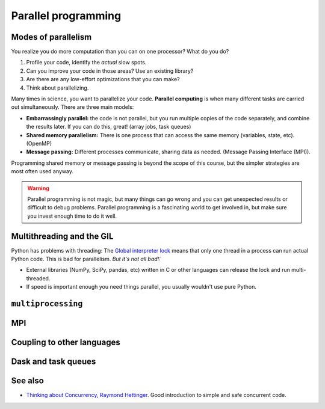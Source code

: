 Parallel programming
====================

.. questions::

   - When you need more than one processor, what do you do?
   - What are the limitations of How to use basic NumPy?

.. objectives::

   - Understand the major strategies of parallelizing code
   - Understand mechanics of the ``multiprocessing`` package
   - Know when to use more advanced packages



Modes of parallelism
--------------------

You realize you do more computation than you can on one processor?
What do you do?

1. Profile your code, identify the *actual* slow spots.

2. Can you improve your code in those areas?  Use an existing library?

3. Are there are any low-effort optimizations that you can make?

4. Think about parallelizing.


Many times in science, you want to parallelize your code.  **Parallel
computing** is when many different tasks are carried out
simultaneously.  There are three main models:

* **Embarrassingly parallel:** the code is not parallel, but you run
  multiple copies of the code separately, and combine the results
  later.  If you can do this, great!  (array jobs, task queues)

* **Shared memory parallelism:** There is one process that can access
  the same memory (variables, state, etc).  (OpenMP)

* **Message passing:** Different processes communicate, sharing data
  as needed.  (Message Passing Interface (MPI)).

Programming shared memory or message passing is beyond the scope of
this course, but the simpler strategies are most often used anyway.

.. warning::

   Parallel programming is not magic, but many things can go wrong and
   you can get unexpected results or difficult to debug problems.
   Parallel programming is a fascinating world to get involved in, but
   make sure you invest enough time to do it well.



Multithreading and the GIL
--------------------------

Python has problems with threading: The `Global interpreter lock
<https://wiki.python.org/moin/GlobalInterpreterLock>`__ means that
only one thread in a process can run actual Python code.  This is bad
for parallelism.  *But it's not all bad!:*

* External libraries (NumPy, SciPy, pandas, etc) written in C or other
  languages can release the lock and run multi-threaded.

* If speed is important enough you need things parallel, you usually
  wouldn't use pure Python.

.. todo::

   - Richard
   - quick since not really used, but explain GIL



``multiprocessing``
-------------------

.. todo::

   - example
   - Richard


.. challenge:: Parallel-1, multiprocessing

   Here, you find some code which calculates pi by a stochastic
   algorithm.  You don't really need to worry how the algorithm works,
   but it computes random points in a 1x1 square, and computes the
   number that fall into a circle.  Copy it into a Jupyter notebook
   and use the ``%%timeit`` cell magic on the computation part (the
   one line after timeit below)

   ::

      import random

      def sample(n):
          """Make n trials of points in the square.  Return (n, number_in_circle)"""
          number_in_circle = 0
          for i in range(n):
              x = random.random()
              y = random.random()
              if x**2 + y**2 < 1:
                  number_in_circle += 1
          return n, number_in_circle

      %%timeit
      n, circle = sample(10**6)

      pi = circle / n * 4
      pi

   Using the ``multiprocessing.pool.Pool`` code from the lesson, run
   the ``sample`` function 10 times, each with ``10**5`` samples
   only.  Combine the results and time the calculation.  What is the
   difference in time taken?

   (optional, advanced) Do the same but with
   ``multiprocessing.pool.ThreadPool`` instead.  This works identically
   to ``Pool``, but uses threads instead of different processes.
   Compare the time taken.

   .. solution::

      See the finished notebook at LINK_TODO

      You notice the version with ``ThreadPool`` is no faster, and
      probably takes even longer.  This is because this is a
      pure-Python function which can not run simultaneously in
      multiple threads.

.. exercise:: (advanced) Parallel-2 Running on a cluster

   How does the pool know how many CPUs to take?  What happens if you
   run on a computer cluster and request only part of the CPUs on a
   node?

   .. solution::

      Pool by default uses one process for each CPU on the node - it
      doesn't know about your cluster's scheduling system.  It's
      possible that you have permission to use 2 CPUs but it is trying
      to use 12.  This is generally a bad situation, and will just
      slow you down!

      You either need to be able to specify the number of CPUs to use
      (and pass it the right number), or make it aware of the cluster
      system.  For example, on a Slurm cluster you would check the
      environment variable ``SLURM_CPUS_PER_TASK``.

      Whatever you do, document what your code is doing under the
      hood, so that other users know what is going on (we've learned
      this from experience...).


MPI
---

.. todo::

   - Radovan


.. code-block:: python
   :emphasize-lines: 3,16-18,22,32,35

   from random import random
   import time
   from mpi4py import MPI


   def darts_inside_unit_circle(num_darts):
       num_inside = 0
       for _ in range(num_darts):
           x = random()
           y = random()
           if x * x + y * y < 1.0:
               num_inside += 1
       return num_inside


   comm = MPI.COMM_WORLD
   size = comm.Get_size()
   rank = comm.Get_rank()

   num_darts = 30000000

   if size > 1:
       num_darts_task = int(num_darts / size)
   else:
       num_darts_task = num_darts

   t0 = time.perf_counter()
   num_inside = darts_inside_unit_circle(num_darts_task)
   t = time.perf_counter() - t0

   print(f"before gather: rank {rank}, num_inside: {num_inside}")
   num_inside = comm.gather(num_inside, root=0)
   print(f"after gather: rank {rank}, num_inside: {num_inside}")

   if rank == 0:
       pi_estimate = 4.0 * sum(num_inside) / num_darts
       print(
           f"\nnumber of darts: {num_darts}, estimate: {pi_estimate}, time spent: {t:.2} seconds"
       )


Coupling to other languages
---------------------------

.. todo::

   - OpenMP
   - Radovan



Dask and task queues
--------------------

.. todo::

    - Radovan?



See also
--------

* `Thinking about Concurrency, Raymond Hettinger
  <https://youtu.be/Bv25Dwe84g0>`__.  Good introduction to simple and
  safe concurrent code.

.. keypoints::

   - K1
   - K2
